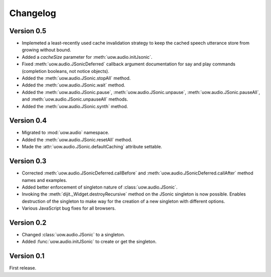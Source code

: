 Changelog
=========

Version 0.5
-----------

* Implemeted a least-recently used cache invalidation strategy to keep the cached speech utterance store from growing without bound.
* Added a `cacheSize` parameter for :meth:`uow.audio.initJsonic`.
* Fixed :meth:`uow.audio.JSonicDeferred` callback argument documentation for say and play commands (completion booleans, not notice objects).
* Added the :meth:`uow.audio.JSonic.stopAll` method.
* Added the :meth:`uow.audio.JSonic.wait` method.
* Added the :meth:`uow.audio.JSonic.pause`,  :meth:`uow.audio.JSonic.unpause`, :meth:`uow.audio.JSonic.pauseAll`, and :meth:`uow.audio.JSonic.unpauseAll` methods.
* Added the :meth:`uow.audio.JSonic.synth` method.

Version 0.4
-----------

* Migrated to :mod:`uow.audio` namespace.
* Added the :meth:`uow.audio.JSonic.resetAll` method.
* Made the :attr:`uow.audio.JSonic.defaultCaching` attribute settable.

Version 0.3
-----------

* Corrected :meth:`uow.audio.JSonicDeferred.callBefore` and :meth:`uow.audio.JSonicDeferred.callAfter` method names and examples.
* Added better enforcement of singleton nature of :class:`uow.audio.JSonic`.
* Invoking the :meth:`dijit._Widget.destroyRecursive` method on the JSonic singleton is now possible. Enables destruction of the singleton to make way for the creation of a new singleton with different options.
* Various JavaScript bug fixes for all browsers.

Version 0.2
-----------

* Changed :class:`uow.audio.JSonic` to a singleton.
* Added :func:`uow.audio.initJSonic` to create or get the singleton.

Version 0.1
-----------

First release.